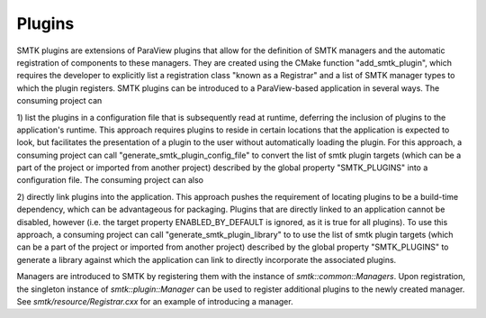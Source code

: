 Plugins
========

SMTK plugins are extensions of ParaView plugins that allow for the
definition of SMTK managers and the automatic registration of
components to these managers. They are created using the CMake
function "add_smtk_plugin", which requires the developer to explicitly list
a registration class "known as a Registrar" and a list of SMTK manager types
to which the plugin registers. SMTK plugins can be introduced to a
ParaView-based application in several ways. The consuming project can

1) list the plugins in a configuration file that is subsequently read at
runtime, deferring the inclusion of plugins to the application's runtime. This
approach requires plugins to reside in certain locations that the application
is expected to look, but facilitates the presentation of a plugin to the user
without automatically loading the plugin. For this approach, a consuming
project can call "generate_smtk_plugin_config_file" to convert the list of
smtk plugin targets (which can be a part of the project or imported from
another project) described by the global property "SMTK_PLUGINS" into a
configuration file. The consuming project can also

2) directly link plugins into the application. This approach pushes the
requirement of locating plugins to be a build-time dependency, which can be
advantageous for packaging. Plugins that are directly linked to an application
cannot be disabled, however (i.e. the target property ENABLED_BY_DEFAULT is
ignored, as it is true for all plugins). To use this approach, a consuming
project can call "generate_smtk_plugin_library" to to use the list of smtk
plugin targets (which can be a part of the project or imported from another
project) described by the global property "SMTK_PLUGINS" to generate a library
against which the application can link to directly incorporate the associated
plugins.

Managers are introduced to SMTK by registering them with the instance
of `smtk::common::Managers`. Upon registration, the singleton instance
of `smtk::plugin::Manager` can be used to register additional plugins
to the newly created manager. See `smtk/resource/Registrar.cxx` for an
example of introducing a manager.

